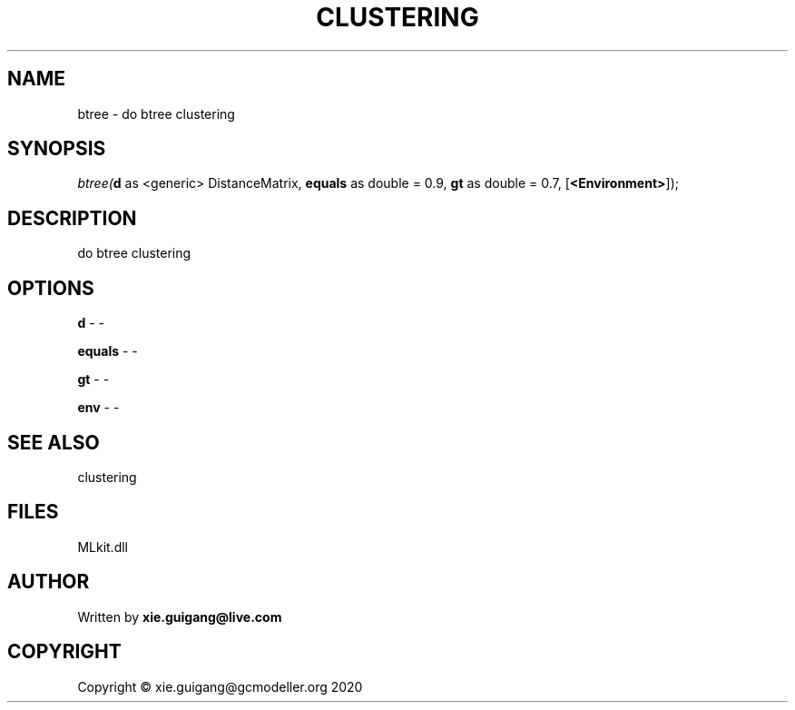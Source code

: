 .\" man page create by R# package system.
.TH CLUSTERING 2 2020-11-02 "btree" "btree"
.SH NAME
btree \- do btree clustering
.SH SYNOPSIS
\fIbtree(\fBd\fR as <generic> DistanceMatrix, 
\fBequals\fR as double = 0.9, 
\fBgt\fR as double = 0.7, 
[\fB<Environment>\fR]);\fR
.SH DESCRIPTION
.PP
do btree clustering
.PP
.SH OPTIONS
.PP
\fBd\fB \fR\- -
.PP
.PP
\fBequals\fB \fR\- -
.PP
.PP
\fBgt\fB \fR\- -
.PP
.PP
\fBenv\fB \fR\- -
.PP
.SH SEE ALSO
clustering
.SH FILES
.PP
MLkit.dll
.PP
.SH AUTHOR
Written by \fBxie.guigang@live.com\fR
.SH COPYRIGHT
Copyright © xie.guigang@gcmodeller.org 2020
